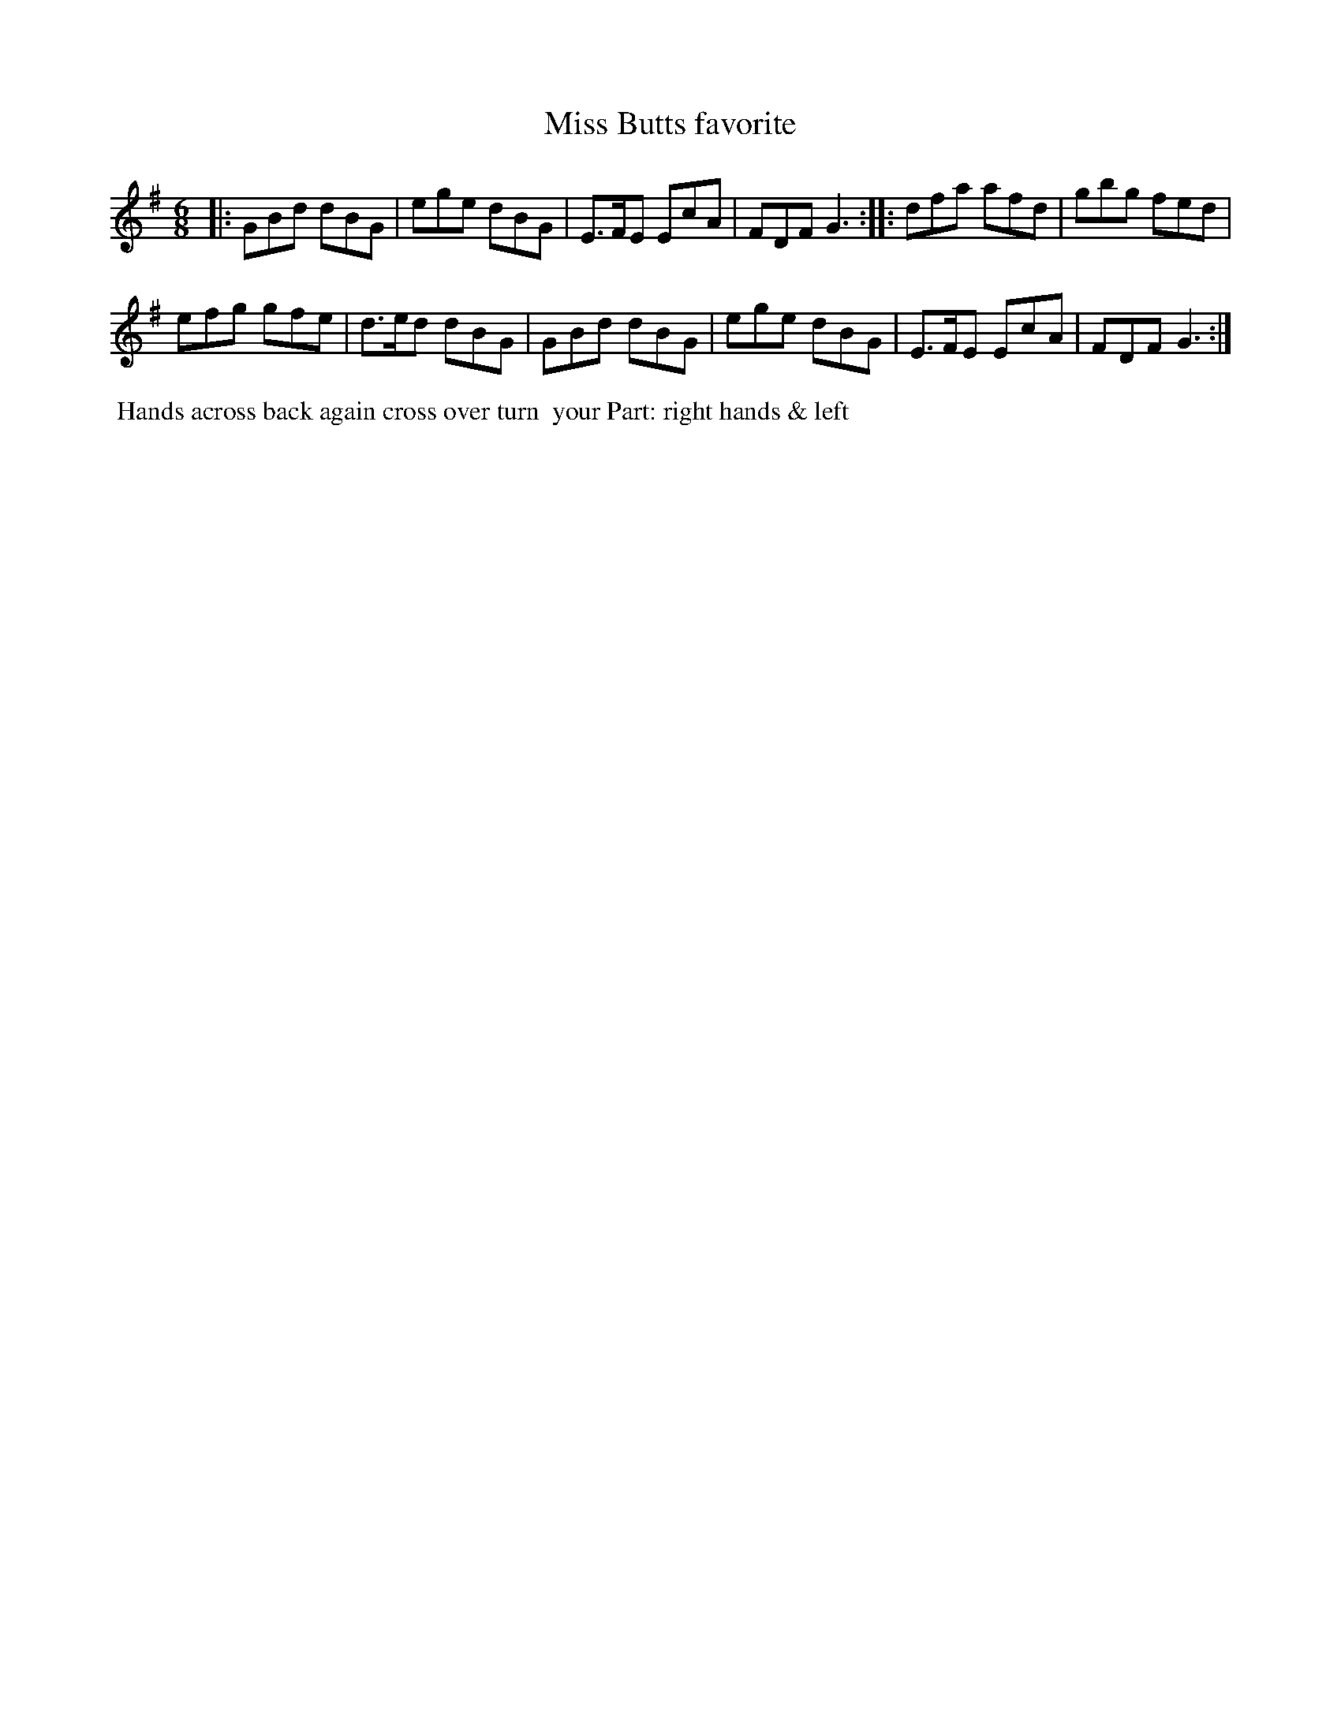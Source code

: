X: 022
T: Miss Butts favorite
B: 204 Favourite Country Dances
N: Published by Straight & Skillern, London ca.1775
F: http://imslp.org/wiki/204_Favourite_Country_Dances_(Various) p.11 #22
Z: 2014 John Chambers <jc:trillian.mit.edu>
M: 6/8
L: 1/8
K: G
%  - - - - - - - - - - - - - - - - - - - - - - - - -
|:\
GBd  dBG | ege  dBG |\
E>FE EcA | FDF  G3 :|\
|:\
dfa  afd | gbg  fed |
efg  gfe | d>ed dBG |\
GBd  dBG | ege  dBG |\
E>FE EcA | FDF  G3 :|
%  - - - - - - - - - - - - - - - - - - - - - - - - -
%%begintext align
%% Hands across back again cross over turn
%% your Part: right hands & left
%%endtext
